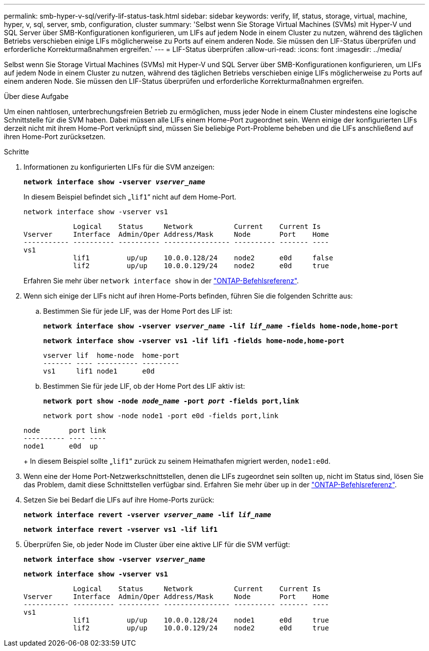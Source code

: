 ---
permalink: smb-hyper-v-sql/verify-lif-status-task.html 
sidebar: sidebar 
keywords: verify, lif, status, storage, virtual, machine, hyper, v, sql, server, smb, configuration, cluster 
summary: 'Selbst wenn Sie Storage Virtual Machines (SVMs) mit Hyper-V und SQL Server über SMB-Konfigurationen konfigurieren, um LIFs auf jedem Node in einem Cluster zu nutzen, während des täglichen Betriebs verschieben einige LIFs möglicherweise zu Ports auf einem anderen Node. Sie müssen den LIF-Status überprüfen und erforderliche Korrekturmaßnahmen ergreifen.' 
---
= LIF-Status überprüfen
:allow-uri-read: 
:icons: font
:imagesdir: ../media/


[role="lead"]
Selbst wenn Sie Storage Virtual Machines (SVMs) mit Hyper-V und SQL Server über SMB-Konfigurationen konfigurieren, um LIFs auf jedem Node in einem Cluster zu nutzen, während des täglichen Betriebs verschieben einige LIFs möglicherweise zu Ports auf einem anderen Node. Sie müssen den LIF-Status überprüfen und erforderliche Korrekturmaßnahmen ergreifen.

.Über diese Aufgabe
Um einen nahtlosen, unterbrechungsfreien Betrieb zu ermöglichen, muss jeder Node in einem Cluster mindestens eine logische Schnittstelle für die SVM haben. Dabei müssen alle LIFs einem Home-Port zugeordnet sein. Wenn einige der konfigurierten LIFs derzeit nicht mit ihrem Home-Port verknüpft sind, müssen Sie beliebige Port-Probleme beheben und die LIFs anschließend auf ihren Home-Port zurücksetzen.

.Schritte
. Informationen zu konfigurierten LIFs für die SVM anzeigen:
+
`*network interface show -vserver _vserver_name_*`

+
In diesem Beispiel befindet sich „`lif1`“ nicht auf dem Home-Port.

+
`network interface show -vserver vs1`

+
[listing]
----

            Logical    Status     Network          Current    Current Is
Vserver     Interface  Admin/Oper Address/Mask     Node       Port    Home
----------- ---------- ---------- ---------------- ---------- ------- ----
vs1
            lif1         up/up    10.0.0.128/24    node2      e0d     false
            lif2         up/up    10.0.0.129/24    node2      e0d     true
----
+
Erfahren Sie mehr über `network interface show` in der link:https://docs.netapp.com/us-en/ontap-cli/network-interface-show.html["ONTAP-Befehlsreferenz"^].

. Wenn sich einige der LIFs nicht auf ihren Home-Ports befinden, führen Sie die folgenden Schritte aus:
+
.. Bestimmen Sie für jede LIF, was der Home Port des LIF ist:
+
`*network interface show -vserver _vserver_name_ -lif _lif_name_ -fields home-node,home-port*`

+
`*network interface show -vserver vs1 -lif lif1 -fields home-node,home-port*`

+
[listing]
----

vserver lif  home-node  home-port
------- ---- ---------- ---------
vs1     lif1 node1      e0d
----
.. Bestimmen Sie für jede LIF, ob der Home Port des LIF aktiv ist:
+
`*network port show -node _node_name_ -port _port_ -fields port,link*`

+
`network port show -node node1 -port e0d -fields port,link`

+
[listing]
----

node       port link
---------- ---- ----
node1      e0d  up
----
+
In diesem Beispiel sollte „`lif1`“ zurück zu seinem Heimathafen migriert werden, `node1:e0d`.



. Wenn eine der Home Port-Netzwerkschnittstellen, denen die LIFs zugeordnet sein sollten `up`, nicht im Status sind, lösen Sie das Problem, damit diese Schnittstellen verfügbar sind. Erfahren Sie mehr über `up` in der link:https://docs.netapp.com/us-en/ontap-cli/up.html["ONTAP-Befehlsreferenz"^].
. Setzen Sie bei Bedarf die LIFs auf ihre Home-Ports zurück:
+
`*network interface revert -vserver _vserver_name_ -lif _lif_name_*`

+
`*network interface revert -vserver vs1 -lif lif1*`

. Überprüfen Sie, ob jeder Node im Cluster über eine aktive LIF für die SVM verfügt:
+
`*network interface show -vserver _vserver_name_*`

+
`*network interface show -vserver vs1*`

+
[listing]
----

            Logical    Status     Network          Current    Current Is
Vserver     Interface  Admin/Oper Address/Mask     Node       Port    Home
----------- ---------- ---------- ---------------- ---------- ------- ----
vs1
            lif1         up/up    10.0.0.128/24    node1      e0d     true
            lif2         up/up    10.0.0.129/24    node2      e0d     true
----

